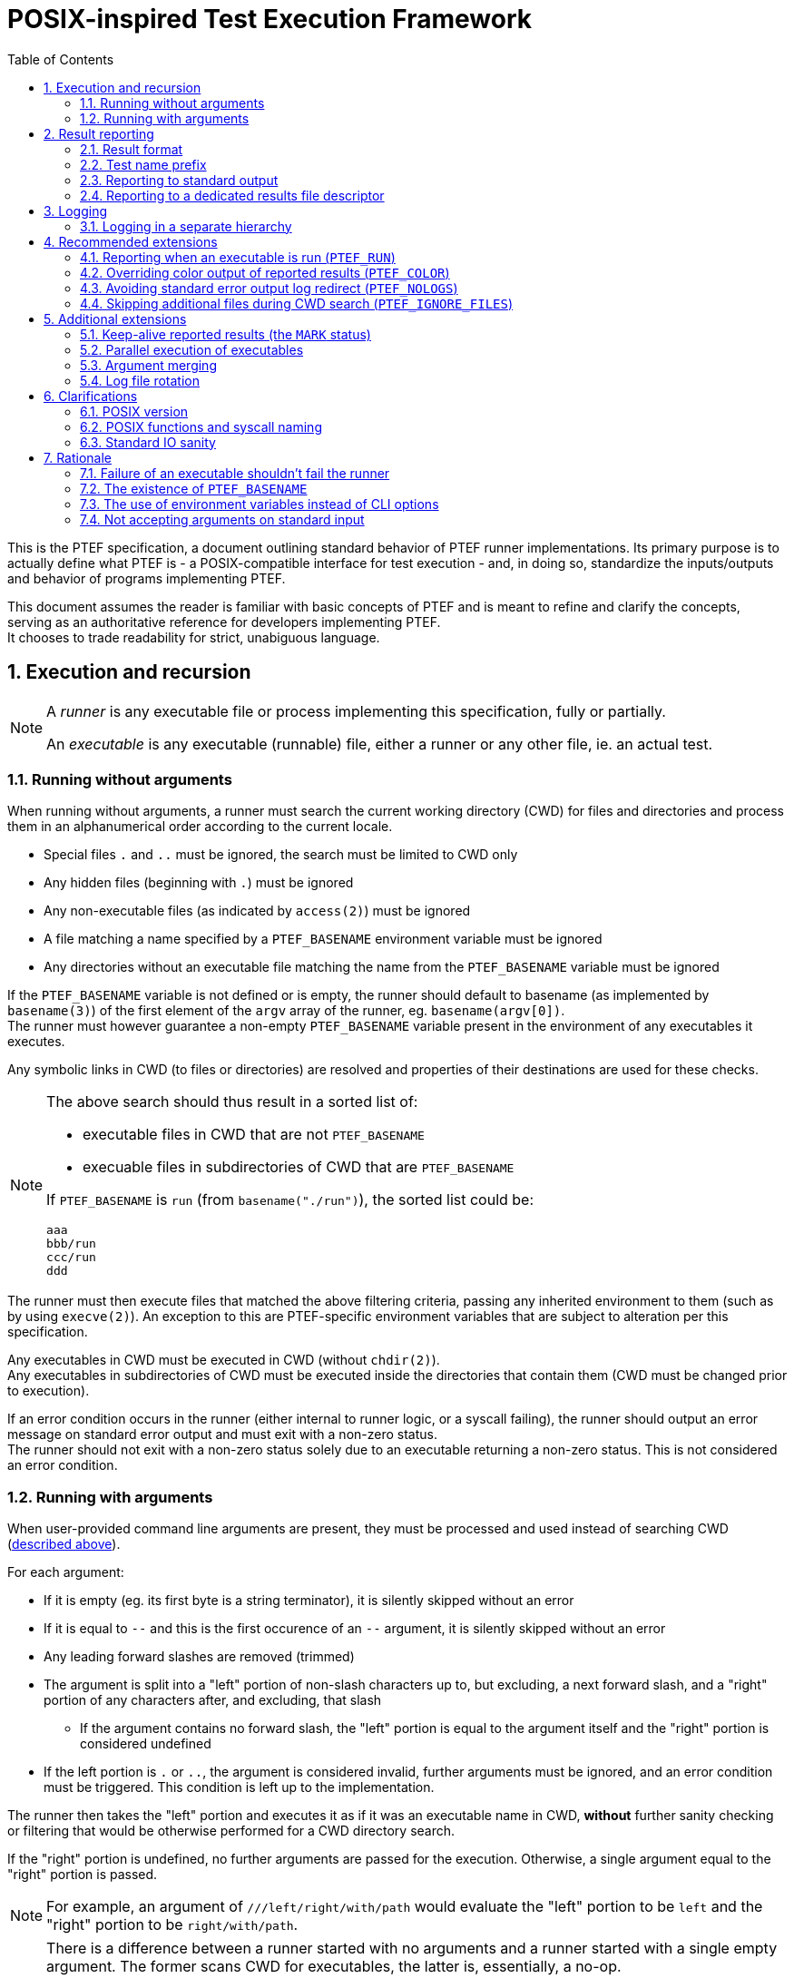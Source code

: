 = POSIX-inspired Test Execution Framework
:toc:
:numbered:

This is the PTEF specification, a document outlining standard behavior of PTEF
runner implementations. Its primary purpose is to actually define what PTEF
is - a POSIX-compatible interface for test execution - and, in doing so,
standardize the inputs/outputs and behavior of programs implementing PTEF.

This document assumes the reader is familiar with basic concepts of PTEF and is
meant to refine and clarify the concepts, serving as an authoritative reference
for developers implementing PTEF. +
It chooses to trade readability for strict, unabiguous language.

[[execution-and-recursion]]
== Execution and recursion

[NOTE]
--
A _runner_ is any executable file or process implementing this specification,
fully or partially.

An _executable_ is any executable (runnable) file, either a runner or any
other file, ie. an actual test.
--

[[running-without-arguments]]
=== Running without arguments

When running without arguments, a runner must search the current working
directory (CWD) for files and directories and process them in an alphanumerical
order according to the current locale.

* Special files `.` and `..` must be ignored, the search must be limited
  to CWD only
* Any hidden files (beginning with `.`) must be ignored
* Any non-executable files (as indicated by `access(2)`) must be ignored
* A file matching a name specified by a `PTEF_BASENAME` environment variable
  must be ignored
* Any directories without an executable file matching the name from the
  `PTEF_BASENAME` variable must be ignored

[[ptef-basename-default]]
If the `PTEF_BASENAME` variable is not defined or is empty, the runner should
default to basename (as implemented by `basename(3)`) of the first element of
the `argv` array of the runner, eg. `basename(argv[0])`. +
The runner must however guarantee a non-empty `PTEF_BASENAME` variable present
in the environment of any executables it executes.

Any symbolic links in CWD (to files or directories) are resolved and properties
of their destinations are used for these checks.

[NOTE]
--
The above search should thus result in a sorted list of:

* executable files in CWD that are not `PTEF_BASENAME`
* execuable files in subdirectories of CWD that are `PTEF_BASENAME`

If `PTEF_BASENAME` is `run` (from `basename("./run")`), the sorted list could
be:

----
aaa
bbb/run
ccc/run
ddd
----
--

The runner must then execute files that matched the above filtering criteria,
passing any inherited environment to them (such as by using `execve(2)`).
An exception to this are PTEF-specific environment variables that are subject
to alteration per this specification.

Any executables in CWD must be executed in CWD (without `chdir(2)`). +
Any executables in subdirectories of CWD must be executed inside the
directories that contain them (CWD must be changed prior to execution).

[[test-exit-code-handling]]
If an error condition occurs in the runner (either internal to runner logic,
or a syscall failing), the runner should output an error message on standard
error output and must exit with a non-zero status. +
The runner should not exit with a non-zero status solely due to an executable
returning a non-zero status. This is not considered an error condition.

[[running-with-arguments]]
=== Running with arguments

When user-provided command line arguments are present, they must be processed
and used instead of searching CWD
(<<running-without-arguments,described above>>).

For each argument:

* If it is empty (eg. its first byte is a string terminator), it is silently
  skipped without an error
* If it is equal to `--` and this is the first occurence of an `--` argument,
  it is silently skipped without an error
* Any leading forward slashes are removed (trimmed)
* The argument is split into a "left" portion of non-slash characters up to,
  but excluding, a next forward slash, and a "right" portion of any
  characters after, and excluding, that slash
** If the argument contains no forward slash, the "left" portion is equal
   to the argument itself and the "right" portion is considered undefined
* If the left portion is `.` or `..`, the argument is considered invalid,
  further arguments must be ignored, and an error condition must be triggered.
  This condition is left up to the implementation.

The runner then takes the "left" portion and executes it as if it was an
executable name in CWD, *without* further sanity checking or filtering that
would be otherwise performed for a CWD directory search.

If the "right" portion is undefined, no further arguments are passed for
the execution. Otherwise, a single argument equal to the "right" portion
is passed.

[NOTE]
--
For example, an argument of `///left/right/with/path` would evaluate the
"left" portion to be `left` and the "right" portion to be `right/with/path`.
--

[NOTE]
--
There is a difference between a runner started with no arguments and a runner
started with a single empty argument. The former scans CWD for executables,
the latter is, essentially, a no-op. +
External logic can thus easily verify runner sanity by passing a single empty
argument as the runner is guaranteed to not execute any tests (though it may
still perform out-of-spec sanity checks, setup, cleanup, etc.).

The `--` argument skip is for compatibility with runners using `getopt(3)` style
option arguments.

Also note that `left` and `left/` arguments are different - the former specifies
an executable named `left` to be run without arguments, the latter states to
run it with a single empty argument.
--

If the `PTEF_BASENAME` environment variable is unset or empty, the runner must
ensure that it is present in the environment of executed executables,
<<ptef-basename-default,defined using the same method as for a run without
arguments>>.

Runner exit code handling is also the same <<test-exit-code-handling,as in the
argument-less case>>.


[[result-reporting]]
== Result reporting

[[result-format]]
=== Result format

When an executed executable finishes, it returns a numerical exit code. A runner
must collect this code and report it as a _result_.

A _result_ is a single line consisting of

. a _status_, a string of any non-whitespace, usually uppercased, characters
. one or more tabs (ASCII `0x09`) or spaces (ASCII `0x20`)
. a _test name_, a string of any non-newline characters
. a newline character (ASCII `0x0a`), terminating the line

[NOTE]
--
For example

----
STATUS    test name here
----
--

A zero exit code must be assigned a status of `PASS`, a non-zero exit code
must be a status of `FAIL`.

[NOTE]
--
Any external code processing PTEF result lines must be able to deal with any
non-whitespace string as status, not just `PASS` and `FAIL`. This specification
intentionally invites custom user-defined statuses such as `SKIP`, `WAIVE`,
`IGN`, etc. +
Therefore, any external code should filter out any result lines with statuses
it doesn't know how to parse.
--

In case of an executable in CWD, a test name is equal to the file name of
the executable. +
In case of an executable inside a directory (named after `PTEF_BASENAME`),
the directory name becomes the test name.

[[ptef-prefix]]
=== Test name prefix

When creating a result line, the value of the `PTEF_PREFIX` variable must be
prepended to a test name, separated from it by a forward slash.
If the variable is unset, it should be treated as empty.

Independently, whenever a runner runs an executable, it must append the
test name to `PTEF_PREFIX` present in the environment of the executable,
separated by a forward slash.
If the variable is unset, it should be treated as empty.

[NOTE]
--
If the current `PTEF_PREFIX` is `/prefix` and there is a test named `testname`
(regardless if that is an executable in CWD called `testname` or an executable
named after `PTEF_BASENAME` present in a directory named `testname`), the
result will look like

----
PASS /prefix/testname
----

and the executable would see `PTEF_PREFIX` equal to `/prefix/testname` in its
environment.

If the current `PTEF_PREFIX` is empty or unset, it would look like

----
PASS /testname
----

and the executable would see `PTEF_PREFIX` as `/testname`.
--

[[reporting-to-stdout]]
=== Reporting to standard output

Result lines must be written to standard output (file descriptor number 1).

A runner may color the output if the standard output is attached to a terminal
(`tcgetattr(3)` doesn't fail with `ENOTTY`). Specific colors are not defined
here.

[[report-stdout-locking]]
Prior to writing a result line, the standard output should be locked for
writing using a POSIX advisory record lock (`fcntl(fd, F_SETLKW, ..)`) with
a maximum range of bytes (`.l_whence = SEEK_SET`, `.l_start = 0`, `.l_len = 0`).

[[ptef-results-fd]]
=== Reporting to a dedicated results file descriptor

If the `PTEF_RESULTS_FD` variable is set and non-empty, it defines a numerical
file descriptor to which the runner must write the result line in addition
to standard output. This output must never be colored.

This file descriptor should also be locked <<report-stdout-locking,in the same
way as standard output>>. If a runner chooses to do so, it must first hold
a successfully acquired lock for standard output *before* it attempts locking
`PTEF_RESULTS_FD`, to prevent a deadlock.


[[logging]]
== Logging

A runner must redirect the standard error output of any executables it runs
to log files, one log file per executable. The name of this log file must be
the same as the executable file name, with `.log` appended at the end. +
Standard (non-error) output must not be redirected in any way.

If the log file already exists, the runner must ensure its previous content
is discarded (by truncating or removing/creating the file).

Log files must be created in a directory named `logs` located in CWD.

[[logging-ptef-logs]]
=== Logging in a separate hierarchy

If the `PTEF_LOGS` environment variable is defined and non-empty, it specifies
an alternate location for log files. In this case, a runner must not create or
use the `logs` directory in CWD.

If the location doesn't exist or is not a directory, the runner must treat this
as an error condition.

Inside the log location, the runner must recursively create a directory path
equal to the value of `PTEF_PREFIX`, if it doesn't exist already. The actual
log file is then placed inside the leaf directory of this path.

[NOTE]
--
If `PTEF_LOGS` is `/log/location`, `PTEF_PREFIX` is `/example/prefix`, and
the test name is `testname`, the full path to the log file would be

----
/log/location/example/prefix/testname.log
----
--

The runner must further ensure that `PTEF_LOGS` present in an environment
of an executable is modified to always point to the same log location as the one
used by the current runner. +
If `PTEF_LOGS` is an absolute path, no action is necessary. If it is a relative
path and the executable is inside a subdirectory of CWD, the runner must
prepend `../` to the `PTEF_LOGS` present in the environment of the executable.


[[recommended-extensions]]
== Recommended extensions

A runner should implement each of these features. If it does, it must follow
the specification of each feature it implements, as described below.

[[ptef-run]]
=== Reporting when an executable is run (`PTEF_RUN`)

If the `PTEF_RUN` environment variable is set and non-empty, the runner must
emit, prior to running an executable, a result with `RUN` as the status and
the same test name that would be later used for `PASS` or `FAIL` when reporting
exit status of the executable.

[NOTE]
--
For example (`RUN` is reported first, then the executable runs, then it
finishes successfully, and finally `PASS` is reported):

----
RUN   /prefix/some/test
PASS  /prefix/some/test
----
--

[[ptef-color]]
=== Overriding color output of reported results (`PTEF_COLOR`)

If the `PTEF_COLOR` environment variable is defined and non-empty, it overrides
the standard output terminal autodetection logic, forcing the standard output
reporting to be either

* always with colors if the variable is set to `1`
* always without colors if the variable set to any other non-empty value,
  ie. `0`

If the runner does not support color in its output, it should ignore this
variable.

[[ptef-nologs]]
=== Avoiding standard error output log redirect (`PTEF_NOLOGS`)

If the `PTEF_NOLOGS` environment variable is set and non-empty, the runner must
not redirect the standard error output of executables it runs to log files,
leaving it connected to the current runner's standard error output.

[NOTE]
--
This is very useful for quick debugging if any executables (tests) are
configured to print verbose output on stderr, such as `set -x` for bash scripts.
--

The runner may still create log directories and even log files for test names
as if it was about to redirect the output.

[[ptef-ignore-files]]
=== Skipping additional files during CWD search (`PTEF_IGNORE_FILES`)

If the `PTEF_IGNORE_FILES` environment variable is set and non-empty, it
specifies additional newline-separated file names that must be skipped
by the runner when searching CWD for executables.

[NOTE]
--
For example setting it to `exec1\nexec2` (where `\n` is ASCII `0x0a`) will
prevent any runner on any hierarchy level below the current one from running
either `exec1` or `exec2`, even if those files are executable.

This may be useful for integrating with build systems and other recursive
non-PTEF runners that have executables with known names present on multiple
levels of a hierarchy.
--

The variable is only valid when running without arguments and must be ignored
when running with arguments.

[[additional-extensions]]
== Additional extensions

A runner may choose to implement any of these features. If it does, it must
follow the specification of each feature it implements, as described below.

[[mark-status]]
=== Keep-alive reported results (the `MARK` status)

When requested by a user, a runner must regularly output a result line with
a `MARK` status, in user-specified intervals. The _test name_ of this line
must be an ISO 8601 formatted timestamp containing at least a year, a month,
a day, an hour, a minute and a second.

[NOTE]
--
It is expected that the user will instruct only the root-level runner (top of
a hierarchy) to produce `MARK` status lines, as a simple form of "keep alive"
messages, potentially for an external logic.
--

[NOTE]
--
For example

----
MARK 1970-04-07T08:10:20
MARK 1970-04-07T08:10:20+01:00
MARK 1970-04-07T04:10:20,909601272-0300
MARK 1970-04-07T07:10:20Z
----
--

[[parallel-execution]]
=== Parallel execution of executables

When instructed by a user, a runner must run executables in parallel. This
applies both when running with and without arguments.

The runner must further allow the user to restrict the maximum amount of
executables running at any time, or "jobs".

[NOTE]
--
This applies to executables in CWD only, the parallelism doesn't propagate
throughout a hierarchy unless the user independently instructs multiple levels
of the hierarchy to run in parallel.
--

[[argument-merging]]
=== Argument merging

A runner may choose to, without disclosing this to the user, coalesce successive
arguments sharing a common "left" portion (executable name) and then run this
executable only once, passing it multiple arguments ("right" portions), instead
of running the executable multiple times, each time with a single argument.

If this "argument merging" happens, the runner must guarantee that arguments
are passed in the same order as without merging, eg. that a different "left"
potion aborts a merge. +
Similarly, if an argument triggers an error condition due to its format, all
previous arguments must be executed, as they would be in a case without merging.

[NOTE]
--
A runner run with `foo/arg1 foo/arg2 bar/arg1 foo/arg3` would actually execute

----
./foo arg1 arg2
./bar arg1
./foo arg3
----

instead of a non-merged run

----
./foo arg1
./foo arg2
./bar arg1
./foo arg3
----
--

A runner using this feature by default must allow the user to disable it.

[NOTE]
--
Argument merging may modify the behavior of parallel execution - depending
on the implementation, a single executable run with multiple arguments might
count as one "job", whereas it would count as multiple if run without merging.
--

[[log-rotation]]
=== Log file rotation

Instead of discarding previous log file contents, a runner may choose to,
without disclosing this to the user, rename the log file instead.

This rename must follow a specific file naming scheme

* `exec.log` to `exec.log.1`
* `exec.log.1` to `exec.log.2`
* ...
* `exec.log.8` to `exec.log.9`

A runner using this feature by default must allow the user to disable it.


[[clarifications]]
== Clarifications

[[posix-version]]
=== POSIX version

The oldest version a runner can rely on being available is POSIX.1-2008.
Earlier POSIX versions are not supported.

[[posix-functions-and-syscall-naming]]
=== POSIX functions and syscall naming

Unless otherwise specified, references to library functions or syscalls refer
to functionality provided by those functions or syscalls, not to their
identifier names. Ie. a reference to `access(2)` permits the use of other
POSIX-standard syscalls that provide the same function, such as `faccessat(2)`.

[[stdio-sanity]]
=== Standard IO sanity

A runner may rely on file descriptors 0, 1 and 2 to be open. When run with any
of these closed, runner behavior is undefined.

A runner can therefore rely on `dup(2)` returning 3 or higher.


[[rationale]]
== Rationale

=== Failure of an executable shouldn't fail the runner

While it may be obvious for a runner to return non-zero exit code if at least
one of its executables returns non-zero (propagating failure upwards), there
are notable drawbacks to doing so.

* It requires rarely-used code paths which may not be well tested and thus
  a failure might go unnoticed
** This is a real issue for programming languages which don't explicitly require
   the caller to collect exit status, such as bash, in contrast to frameworks
   that do, such as `waitpid(2)`
* It provides little actual value
** It is convenient, but grepping a file created with `PTEF_RESULTS_FD` for
   `^FAIL` is not much harder
* Failure of a test suite is a complex state
** A single `FAIL` result is only one of failure states - a suite may consider
   a custom `SKIP` status in a production run a failure, or it might compare
   the full list of `PASS` results to a reference and fail if one or more
   results are missing
* External result-waiving logic would not work
** If there's only one `FAIL` for a specific test, post-processing can be
   applied to a `PTEF_RESULTS_FD` created file, auto-waiving known ``FAIL``s.
** If this would propagate to parents, the waiving logic would be significantly
   more complex and imprecise (see below)
* It loses information, making runner error indistinguishable from exec failure
** An internal runner error would otherwise get its own result (reported by the
   runner's parent), allowing the user to distinguish it from an executable
   returning non-zero, whereas by propagating failure, a runner error may be
   hidden

These factors contributed to the decision of making a runner not propagate
the non-zero exit code upwards and only report a `FAIL`, exiting successfully
if no error condition has occured.

See <<test-exit-code-handling,exit code handling in previous chapters>>.

=== The existence of `PTEF_BASENAME`

Earlier versions of this specification required the runner to simply search
for `basename(argv[0])` in any subdirectories and execute anything found.
This proved to be sufficient as long as any subrunners were always in
subdirectories, as `execve(2)` would always result in a `basename(argv[0])`
equal to the parent runner, *even for interpreted scripts*.

This is because the script filename is given to an interpreter as `argv[1]`
so the interpreter can make it appear as `$0` (bash), `sys.argv[0]` (python),
etc.

Subrunners in CWD must have, by implication, a different filename from their
parent runner (ie. `run` executing `subrun`), but they still must be provided
with the original `argv[0]`, making further recursion possible. +
This is not an issue for binary executables as the parent runner can pass
the `subrun` file path and `argv[0]` separately to `execve(2)`, and, indeed,
the new subrunner process sees its `argv[0]` as `run`, correctly.

However a documented limitation of `execve(2)` is that the kernel discards
`argv[0]` in the passed array when running interpreted scripts, replacing it
it with the interpreter path, so not even the interpreter has access to the
original `argv[0]`.

Since interpreted runners are an important use case for PTEF, a replacement
solution of using an environment variable was chosen instead.

To allow symlink-based runners (zero configuration) setups, runners are still
required to default to `basename(argv[0])` if `PTEF_RUNNER` is undefined,
ie. for the first (root) runner of a hierarchy.

=== The use of environment variables instead of CLI options

While a runner is free to implement any `getopt(3)`-like option arguments,
this specification leans environment variables instead. In theory, a runner
could be required to pass any option arguments to subrunners and thus
propagate a requested feature throughout a hierarchy, environment variables
are guaranteed to propagate automatically even if a runner doesn't touch them
and are thus a better fit.

Further, while POSIX.1-2008 defines some guidelines for CLI option format,
namely
http://pubs.opengroup.org/onlinepubs/9699919799/basedefs/V1_chap12.html[the Utility Argument Syntax section],
and while many programming languages support `POSIXLY_CORRECT`, the CLI
interface is hardly standard:

* Despite the POSIX recommendations, many languages implement option arguments
  differently in subtle ways (ie. silently treating `-1` as option argument)
* Some languages implement more programmer-friendly interfaces compared to
  their ``getopt(3)``-based implementation, thus discourating `getopt(3)` use
* POSIX specifies only single-letter options, thus limiting the namespace
  and causing potential conflicts
* Options with non-trivial arguments (whitespaces, newlines) are hard to pass
  correctly

A runner is however still free to use option arguments, ie. as a shorthand
for exporting environment variables for subrunners, however these are
non-standard.

=== Not accepting arguments on standard input

There is currently no great way of passing an arbitrary amount of arguments
to a runner - CLI is limited in length (4K in POSIX, 2MB on Linux) and while
one can use `xargs(1)` to split a huge list of arguments into one-cmdline-sized
separate runner executions, this prevents effective argument merging, which,
while it shouldn't break anything, can cost extra time if some sub-runner has
long setup/cleanup times, ie. virtual machine testing.

One idea is to have an environment variable (or an `-` argument) instructing
a runner to accept arguments from stdin instead of the command line. +
This, however, has several issues.

* The runner would have to implement `xargs(1)`-like cmdline splitting
  functionality when passing arguments to executables, as the amount of incoming
  arguments for an executable can now exceed the maximum cmdline length
* Alternatively, it could pass arguments via an executable's stdin, requiring
  each (non-runner non-PTEF) executable to read stdin or risk blocking on
  or failing system utilities or library functions (used by an executable)
  which do read stdin

Ultimately, running with huge lists of arguments was never intended to be the
primary way of executing a suite using this framework. The use case was a manual
tester investigating issues by running individual tests or intentionally running
only a portion of a suite (by specifying a single argument with a path to
a hierarchy subtree). +
A test suite can always implement file based or environment variable based lists
of executables that its runner wrappers read and execute.

Another use for reading stdin could be substitution for CWD scanning logic
(running without arguments) - in this way, a runner could be customized to ie.
ignore specific executable names. This is also an unnecessary complication and
can be implemented without drawbacks in a runner wrapper by listing CWD,
filtering the list, and splitting it into cmdline-sized argument lists passed
(via `xargs(1)`) to the runner. +
Since all arguments will always be without a `/`, no arguments are passed to
executables and no argument merging occurs.
